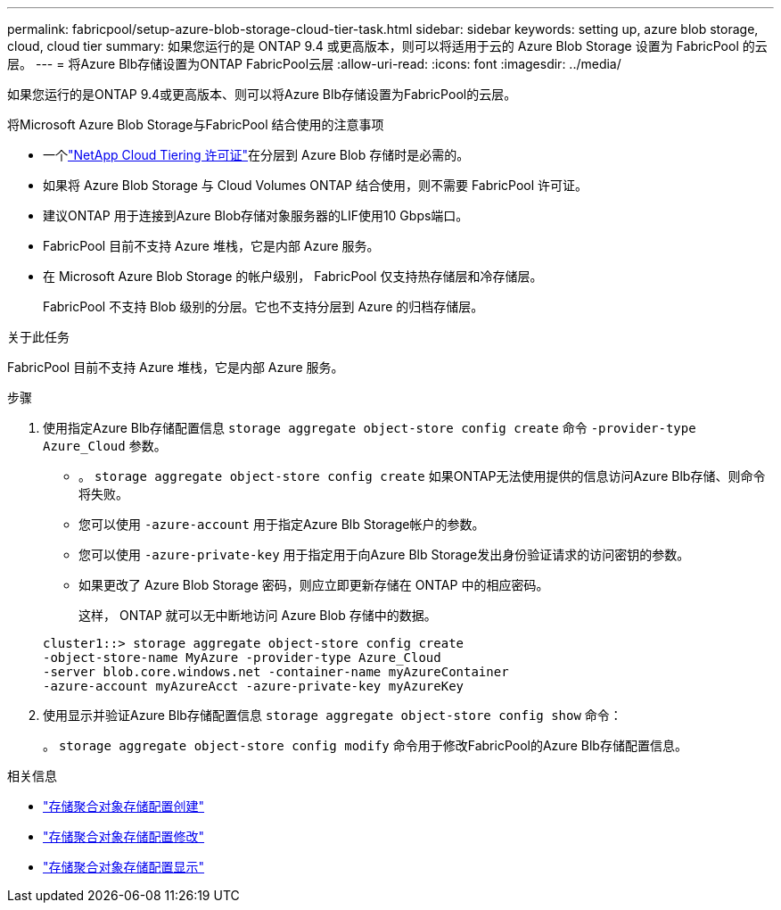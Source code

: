 ---
permalink: fabricpool/setup-azure-blob-storage-cloud-tier-task.html 
sidebar: sidebar 
keywords: setting up, azure blob storage, cloud, cloud tier 
summary: 如果您运行的是 ONTAP 9.4 或更高版本，则可以将适用于云的 Azure Blob Storage 设置为 FabricPool 的云层。 
---
= 将Azure Blb存储设置为ONTAP FabricPool云层
:allow-uri-read: 
:icons: font
:imagesdir: ../media/


[role="lead"]
如果您运行的是ONTAP 9.4或更高版本、则可以将Azure Blb存储设置为FabricPool的云层。

.将Microsoft Azure Blob Storage与FabricPool 结合使用的注意事项
* 一个link:https://console.netapp.com/cloud-tiering["NetApp Cloud Tiering 许可证"]在分层到 Azure Blob 存储时是必需的。
* 如果将 Azure Blob Storage 与 Cloud Volumes ONTAP 结合使用，则不需要 FabricPool 许可证。
* 建议ONTAP 用于连接到Azure Blob存储对象服务器的LIF使用10 Gbps端口。
* FabricPool 目前不支持 Azure 堆栈，它是内部 Azure 服务。
* 在 Microsoft Azure Blob Storage 的帐户级别， FabricPool 仅支持热存储层和冷存储层。
+
FabricPool 不支持 Blob 级别的分层。它也不支持分层到 Azure 的归档存储层。



.关于此任务
FabricPool 目前不支持 Azure 堆栈，它是内部 Azure 服务。

.步骤
. 使用指定Azure Blb存储配置信息 `storage aggregate object-store config create` 命令 `-provider-type` `Azure_Cloud` 参数。
+
** 。 `storage aggregate object-store config create` 如果ONTAP无法使用提供的信息访问Azure Blb存储、则命令将失败。
** 您可以使用 `-azure-account` 用于指定Azure Blb Storage帐户的参数。
** 您可以使用 `-azure-private-key` 用于指定用于向Azure Blb Storage发出身份验证请求的访问密钥的参数。
** 如果更改了 Azure Blob Storage 密码，则应立即更新存储在 ONTAP 中的相应密码。
+
这样， ONTAP 就可以无中断地访问 Azure Blob 存储中的数据。



+
[listing]
----
cluster1::> storage aggregate object-store config create
-object-store-name MyAzure -provider-type Azure_Cloud
-server blob.core.windows.net -container-name myAzureContainer
-azure-account myAzureAcct -azure-private-key myAzureKey
----
. 使用显示并验证Azure Blb存储配置信息 `storage aggregate object-store config show` 命令：
+
。 `storage aggregate object-store config modify` 命令用于修改FabricPool的Azure Blb存储配置信息。



.相关信息
* link:https://docs.netapp.com/us-en/ontap-cli/storage-aggregate-object-store-config-create.html["存储聚合对象存储配置创建"^]
* link:https://docs.netapp.com/us-en/ontap-cli/snapmirror-object-store-config-modify.html["存储聚合对象存储配置修改"^]
* link:https://docs.netapp.com/us-en/ontap-cli/storage-aggregate-object-store-config-show.html["存储聚合对象存储配置显示"^]

